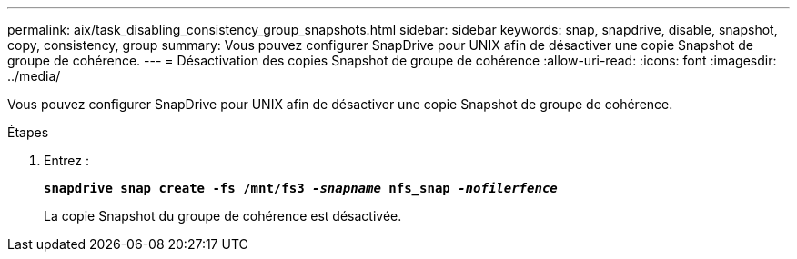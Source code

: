 ---
permalink: aix/task_disabling_consistency_group_snapshots.html 
sidebar: sidebar 
keywords: snap, snapdrive, disable, snapshot, copy, consistency, group 
summary: Vous pouvez configurer SnapDrive pour UNIX afin de désactiver une copie Snapshot de groupe de cohérence. 
---
= Désactivation des copies Snapshot de groupe de cohérence
:allow-uri-read: 
:icons: font
:imagesdir: ../media/


[role="lead"]
Vous pouvez configurer SnapDrive pour UNIX afin de désactiver une copie Snapshot de groupe de cohérence.

.Étapes
. Entrez :
+
`*snapdrive snap create -fs /mnt/fs3 _-snapname_ nfs_snap _-nofilerfence_*`

+
La copie Snapshot du groupe de cohérence est désactivée.


